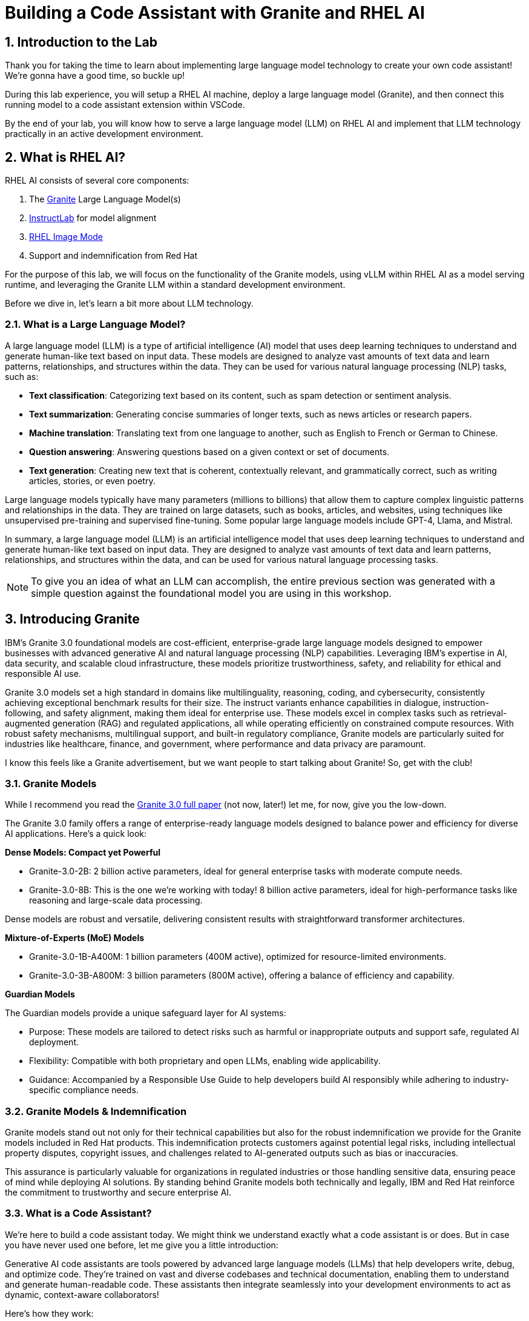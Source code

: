= Building a Code Assistant with Granite and RHEL AI

:experimental: true
:imagesdir: ../assets/images
:toc: false
:numbered: true

[#intro]
== Introduction to the Lab

Thank you for taking the time to learn about implementing large language model technology to create your own code assistant! We're gonna have a good time, so buckle up!

During this lab experience, you will setup a RHEL AI machine, deploy a large language model (Granite), and then connect this running model to a code assistant extension within VSCode. 

By the end of your lab, you will know how to serve a large language model (LLM) on RHEL AI and implement that LLM technology practically in an active development environment.

[#rhelai]
== What is RHEL AI?

RHEL AI consists of several core components:

. The https://www.ibm.com/granite[Granite] Large Language Model(s)
. https://www.redhat.com/en/topics/ai/what-is-instructlab[InstructLab] for model alignment
. https://www.redhat.com/en/technologies/linux-platforms/enterprise-linux/image-mode[RHEL Image Mode]
. Support and indemnification from Red Hat

For the purpose of this lab, we will focus on the functionality of the Granite models, using vLLM within RHEL AI as a model serving runtime, and leveraging the Granite LLM within a standard development environment.

Before we dive in, let's learn a bit more about LLM technology. 

[#llms]
=== What is a Large Language Model?

A large language model (LLM) is a type of artificial intelligence (AI) model that uses deep learning techniques to understand and generate human-like text based on input data. These models are designed to analyze vast amounts of text data and learn patterns, relationships, and structures within the data. They can be used for various natural language processing (NLP) tasks, such as:

* *Text classification*: Categorizing text based on its content, such as spam detection or sentiment analysis.
* *Text summarization*: Generating concise summaries of longer texts, such as news articles or research papers.
* *Machine translation*: Translating text from one language to another, such as English to French or German to Chinese.
* *Question answering*: Answering questions based on a given context or set of documents.
* *Text generation*: Creating new text that is coherent, contextually relevant, and grammatically correct, such as writing articles, stories, or even poetry.

Large language models typically have many parameters (millions to billions) that allow them to capture complex linguistic patterns and relationships in the data. They are trained on large datasets, such as books, articles, and websites, using techniques like unsupervised pre-training and supervised fine-tuning. Some popular large language models include GPT-4, Llama, and Mistral.

In summary, a large language model (LLM) is an artificial intelligence model that uses deep learning techniques to understand and generate human-like text based on input data. They are designed to analyze vast amounts of text data and learn patterns, relationships, and structures within the data, and can be used for various natural language processing tasks.

NOTE: To give you an idea of what an LLM can accomplish, the entire previous section was generated with a simple question against the foundational model you are using in this workshop.

[#granite_intro]
== Introducing Granite

IBM’s Granite 3.0 foundational models are cost-efficient, enterprise-grade large language models designed to empower businesses with advanced generative AI and natural language processing (NLP) capabilities. Leveraging IBM’s expertise in AI, data security, and scalable cloud infrastructure, these models prioritize trustworthiness, safety, and reliability for ethical and responsible AI use.

Granite 3.0 models set a high standard in domains like multilinguality, reasoning, coding, and cybersecurity, consistently achieving exceptional benchmark results for their size. The instruct variants enhance capabilities in dialogue, instruction-following, and safety alignment, making them ideal for enterprise use. These models excel in complex tasks such as retrieval-augmented generation (RAG) and regulated applications, all while operating efficiently on constrained compute resources. With robust safety mechanisms, multilingual support, and built-in regulatory compliance, Granite models are particularly suited for industries like healthcare, finance, and government, where performance and data privacy are paramount.

I know this feels like a Granite advertisement, but we want people to start talking about Granite! So, get with the club!

[#granite_models]
=== Granite Models

While I recommend you read the https://github.com/ibm-granite/granite-3.0-language-models/blob/main/paper.pdf[Granite 3.0 full paper] (not now, later!) let me, for now, give you the low-down.

The Granite 3.0 family offers a range of enterprise-ready language models designed to balance power and efficiency for diverse AI applications. Here’s a quick look:

**Dense Models: Compact yet Powerful**

* Granite-3.0-2B: 2 billion active parameters, ideal for general enterprise tasks with moderate compute needs.

* Granite-3.0-8B: This is the one we're working with today! 8 billion active parameters, ideal for high-performance tasks like reasoning and large-scale data processing.

Dense models are robust and versatile, delivering consistent results with straightforward transformer architectures.

**Mixture-of-Experts (MoE) Models**

* Granite-3.0-1B-A400M: 1 billion parameters (400M active), optimized for resource-limited environments.

* Granite-3.0-3B-A800M: 3 billion parameters (800M active), offering a balance of efficiency and capability.

**Guardian Models**

The Guardian models provide a unique safeguard layer for AI systems:

* Purpose: These models are tailored to detect risks such as harmful or inappropriate outputs and support safe, regulated AI deployment.
* Flexibility: Compatible with both proprietary and open LLMs, enabling wide applicability.
* Guidance: Accompanied by a Responsible Use Guide to help developers build AI responsibly while adhering to industry-specific compliance needs​​.

[#indemnification]
=== Granite Models & Indemnification

Granite models stand out not only for their technical capabilities but also for the robust indemnification we provide for the Granite models included in Red Hat products. This indemnification protects customers against potential legal risks, including intellectual property disputes, copyright issues, and challenges related to AI-generated outputs such as bias or inaccuracies.

This assurance is particularly valuable for organizations in regulated industries or those handling sensitive data, ensuring peace of mind while deploying AI solutions. By standing behind Granite models both technically and legally, IBM and Red Hat reinforce the commitment to trustworthy and secure enterprise AI.

[#code_asst_intro]
=== What is a Code Assistant?

We're here to build a code assistant today. We might think we understand exactly what a code assistant is or does. But in case you have never used one before, let me give you a little introduction:

Generative AI code assistants are tools powered by advanced large language models (LLMs) that help developers write, debug, and optimize code. They’re trained on vast and diverse codebases and technical documentation, enabling them to understand and generate human-readable code. These assistants then integrate seamlessly into your development environments to act as dynamic, context-aware collaborators!

Here’s how they work:

* Understanding Context: These tools analyze the input provided by the developer, whether it’s a natural language description of a task, an existing code snippet, or an error message.
* Code Generation: Based on the input, they predict and generate relevant code, offer solutions, or even rewrite code for improved performance or readability.
* Pattern Synthesis: They generate or refactor code by recognizing patterns in existing data, ensuring it aligns with frameworks and follows coding best practices.

Common Use Cases:

* Code Optimization: Identifying inefficiencies and suggesting performant alternatives.
* Error Diagnosis: Parsing logs or error messages to pinpoint root causes and recommend fixes.
* Automating Documentation: Generating comments, inline explanations, or high-level summaries of code logic.
* Accelerating Testing: Writing unit tests or mocking data for rapid validation of functionality.

Sounds pretty useful - right? Let's go!

[#getting_started]
== Getting Started

=== Environment Details

This lab is comprised of two primary system components: a RHEL AI instance (leveraging Image Mode RHEL technology) and a RHEL 9.4 machine with the Visual Studio Code (VSCode) application installed.

In your user interface, you have two tabs that will be used to the right of these instructions. The first tab, titled **VSCode** shows the VSCode application where you will use the code assistant extension that leverages the deployed Granite model.

The second tab, titled **Terminals**, is for our two terminal windows. We will use these terminal windows to access both the RHEL AI server and the RHEL server with VSCode installed. 

Our first step is to setup our RHEL AI machine and deploy the Granite model. 

[#ssh_rhelai]
=== Connecting to RHEL AI

Navigate to the second **Terminals** tab.

The terminals are currently connected to the RHEL machine hosting VSCode, so we must SSH into the RHEL AI instance.

You will use both terminal windows during the lab, so go ahead and SSH into both windows.

From each terminal, enter the following to authenticate to the RHEL AI server. You will not need a password!

[source,console,role=execute,subs=attributes+]
----
ssh rhelai
----

// double verify if the below will be fixed for 1.3
Due to a product constraint, you must run all commands as root.

To run every command as root, enter the following command:

[source,console,role=execute,subs=attributes+]
----
sudo su -
----

[#verify_ilab]
=== Verify ilab Installation
//may remove if tony implements the fix here
Before proceeding, you will need to bypass the prompt to register the device with Red Hat Insights. You can do this by running the following command:

[source,console,role=execute,subs=attributes+]
----
mkdir -p /etc/ilab
touch /etc/ilab/insights-opt-out
----

Now you are good to go to proceed!

'''

RHEL AI includes the ilab CLI tool, pre-installed (remember, RHEL AI uses Image Mode for RHEL packaging so all necessary tools in the product are pre-configured).

This CLI tool and its commands are how we will download and serve our large language model. 

In the **upper** terminal window, type in the following to verify the ilab CLI tool installation:

[source,console,role=execute,subs=attributes+]
----
ilab
----

That was quite of bit of information! Read through it to get acquainted with our ilab CLI tool.

[#initialize_ilab]
=== Initializing InstructLab
// verify below output in 1.3
Before you can do anything with ilab, it must be initialized

In the same terminal window, type the following command to initialize ilab.

[source,console,role=execute,subs=attributes+]
----
ilab config init
----

During the configuration, ilab asks for a couple of file location settings. Press `enter` to accept the defaults.

A few things happen during initialization. A taxonomy is generated, a configuration file (`config.yaml`) is created in the `/root/.config/instructlab/` directory, and the appropriate system profile is selected based on your system hardware details. This system profile contains configuration settings tuned to your hardware for each phase of the instructlab workflow. This is more impactful when you are using the full InstructLab framework (synthetic data generation and training), which we aren't doing in this lab.

Let's take a look at the configuration file that was generated. Enter the following command:

[source,console,role=execute,subs=attributes+]
----
ilab config show
----

Within this configuration you can see all of the default settings. This file can be altered based on a customer’s needs. However, we do not want to encourage customers to adjust many of the settings in this file.

[#download]
== Download the Model from the Registry

Now that we have initialized ilab, we need to download the model we will use for our code assistant.

In RHEL AI, you can download and deploy any model for inferencing that vLLM supports. However, for a Red Hat-supported experience, you must download the Granite models from the official Red Hat container registry. This will require authentication to our registry.

[#svc_account]
=== Authenticating to the Red Hat Container Registry

In order to login to the container registry, you need a service account. To save you some time, we will provide you a username and password to use:

**Username**: 11009103|rhone-code

**Password Token**: eyJhbGciOiJSUzUxMiJ9.eyJzdWIiOiJiOGUwYjFkYzJlMWM0MDE4YjUxZDNkODFiMzQyNTI4YSJ9.NTU_z813egTBmmiDUiVWfgC9X8lL4VGCDEPF9FrJo8fk7-qPgKCjeQj59gLakD-rCpTnmiNbiQABDHe5k_MXUmBAS17-h1Z8HtrGJHXXGjbx3DvRRO1O5Ennr4avoO1MLdM_mX5ZXq9sSLNZUpWgtCh8lI6L-6LBT_mWhQdf2TH5i2UCF9_H1-_IL4vnphzXJRxrXeeKP7Bw72S9kzG-PSceYJVkrq7GQr4TJbN_Pcy36Ov7jGQkc5yYTKB-2QZxc5yKfq_mJI8vz1Y62zUIXpd3r7Hgisvl-aHbgdC3d96vnJBHwY483zr6zYLs0t_hK45om59ASevEuT-8DdqGl53Wgh1iaLDwDoX23g6SoZs6jguZG4aL-Trg2zAibta2iwVu0EXqyCLTv3tI6kginuA9JAVzeo0WlarzgEzjDNNMb1nThFFUODQZRnRJ0Jz8RZ3AsrGTpYGh7ojhE__1y4sS6yxM9Zqpul7xqaPsVsYY_D_SWdY_Qv5sp-5nF-PcQV4s6C88LSgcuuJ7QGxtLkgN9B7s6R8mNwo6fEyZ9ecpmR_eEW8p5itKy9uV2zqi0kaM4QnFsHS0wHSnTzV1WKsMynW1efs5e--UHSk6poqarT8afVz0SIVq89cN9VKUxOmzWKLkTlycVBxu_1fDBOHUJT_ofizJq0dPpGOoo40

NOTE: If you would like to create your own service account, navigate to https://access.redhat.com/terms-based-registry/ and login (SSO) to create a new service account. Follow the steps to create a new account. Once created, you can search for your newly created account by searching for your name in the search bar.

Now that you have credentials to the registry, you need to authenticate your RHEL AI machine.

From the command line, enter:

[source,console,role=execute,subs=attributes+]
----
podman login registry.redhat.io
----

Enter the login credentials as prompted. When successful,  you should see a response of `“Login Succeeded!”`

You are now ready to start downloading models.

[#dl_model]
=== Downloading the Granite Model

Now that you have ilab initialized and you are logged into the registry, you can download the Granite model that we will use for our coding assistant: granite-8b-lab-v1 . 

Enter the following command:

//fix below command with proper registry download command once we have the image from 1.3.1 with updated vllm version / everything

// ilab model download --repository docker://registry.redhat.io/rhelai1/granite-8b-lab-v1 --release latest
// ----

[source,console,role=execute,subs=attributes+]
----
ilab model download --repository docker://registry.redhat.io/rhelai1/granite-7b-redhat-lab --release latest
----

The download will take several minutes to complete and will not display progress. Don't dismay, it's happening! You'll know the model is downloaded once you see the shell prompt available again.

Once the download completes, enter `ilab model list` into the terminal. You should see results as in the image below.
// again fix below with correct name
[source,console]
----
+-----------------------------------+---------------------+---------+
| Model Name                        | Last Modified       | Size    |
+-----------------------------------+---------------------+---------+
| models/granite-7b-redhat-lab         | 2024-09-24 14:40:57 | 12.6 GB |
+-----------------------------------+---------------------+---------+
----

[#serve_model]
== Serving the Model

Now that we downloaded the Granite model, you have a model that you can serve and chat with locally. Before integrating it into our development environment, let's chat with it, as is, within RHEL AI.

Enter the following command into one of the terminals to serve the Granite 8b model. You do not have to run this command separately, you could just run the chat command, but I want you to see this full process execute.

//fix name
[source,console,role=execute,subs=attributes+]
----
ilab model serve --model-path /root/.cache/instructlab/models/granite-7b-redhat-lab
----

It typically takes a few moments for vLLM to start. This is expected. When you see the following output, you will be able to continue.

[source,console]
----
INFO:     Waiting for application startup.
INFO:     Application startup complete.
INFO:     Uvicorn running on http://127.0.0.1:8000 (Press CTRL+C to quit)
----

[#vllm]
=== All about vLLM

vLLM is the primary inference engine supported in RHEL AI, and a model runtime option also available in OpenShift AI. Here's a quick look at this technology:

vLLM is an open-source library designed to optimize the inference of LLMs. It uses a novel memory management approach, PagedAttention, to reduce memory usage and increase throughput. By dynamically batching incoming requests, vLLM ensures efficient hardware utilization and lower latency.

**Benefits of vLLM:**

* High Efficiency: Achieves significantly higher throughput compared to standard LLM serving methods.
* Resource-Friendly: Reduces memory requirements, making it ideal for constrained environments.
* Easy Integration: Compatible with OpenAI's API, simplifying adoption into existing workflows.
* Supported Models: vLLM supports a wide range of generative and embedding models, including Aquila, BaiChuan, ChatGLM, and Bloom-based architectures. This flexibility makes it suitable for diverse AI applications.

[#chat]
=== Chat with the Model

Now you will utilize your second terminal window to chat with the deployed model.

Once the model server is up and running, enter the following commands in the **unused** terminal window in order to chat with the Granite model you just downloaded. 

//again edit this out if this isn't needed in 1.3.1
First, ensure you are running as root in this terminal window:

[source,console,role=execute,subs=attributes+]
----
sudo su -
----

Now enter the `ilab model chat` command:
//adjust for proper command
[source,console,role=execute,subs=attributes+]
----
ilab model chat --model /root/.cache/instructlab/models/granite-7b-redhat-lab
----

You will know you are successful when the following appears on the screen:
//adjust output to reflect 8b
[source,console]
----
╭─────────────────────────────────── system ──────────────────────────────────╮
│ Welcome to InstructLab Chat w/ GRANITE-7B-REDHAT-LAB (type /h for help)        │
╰─────────────────────────────────────────────────────────────────────────────╯
>>>                                                                 [S][default]
----

At the chat prompt (`>>>`), feel free to chat with the model a bit. See what it knows! 

[#code_asst]
== Integrating the Granite Model into a Code Assistant

So, we have our model deployed and we've chatted with it a bit in RHEL AI - awesome! Now let's get our code assistant setup so we can do some real development work.

[#api]
=== Setup vLLM API Key

Before we go to our Visual Studio Code environment, we'll need an API key which we will use to access our deployed model. Exit out of the chat if you still have it running by typing `exit`.

1. Create an API key that is held in $VLLM_API_KEY parameter by running the following command in a terminal window:

[source,console,role=execute,subs=attributes+]
----
export VLLM_API_KEY=$(python -c 'import secrets; print(secrets.token_urlsafe())')
----

2. View your API key
[source,console,role=execute,subs=attributes+]
----
echo $VLLM_API_KEY
----
//look at figuring out a better instruction as it's so easy to do this incorrectly
Please note this api-key string separately as copy/paste within TMUX session will not work. 

3. Edit the config.yaml 
[source,console,role=execute,subs=attributes+]
----
ilab config edit
----

4. Add the following params to the `vllm_args` sub-section of the `serve` section of the `config.yaml` file with **your api-key**:
[source,console,role=execute,subs=attributes+]
----
serve:
    vllm:
        vllm_args:
        - --api-key
        - <api-key-string>
----

5. Change the default host_port from `127.0.0.1:8000` to `0.0.0.0:8000` in the `config.yaml`:
[source,console,role=execute,subs=attributes+]
----
serve:
    host_port: 0.0.0.0:8000
----


6. Verify the RHEL AI server is using API key authentication by running the following command:

NOTE: The model must be running in one of the terminals before executing the following commands.

// [source,console,role=execute,subs=attributes+]
// ----
// curl -s -H "Authorization: Bearer 12345" http://<your-ip-address>:8000/v1/models
// ----

// This should show the following error:

// [source,console]
// ----
// {"error":"Unauthorized"}[root@rhelai ~]#
// ----
[source,console,role=execute,subs=attributes+]
----
ilab model chat -m ~/.cache/instructlab/models/granite-7b-redhat-lab --endpoint-url http://0.0.0.0:8000/v1
----

You should see the following error:
[source,console]
----
Executing chat failed with: Is the server running? Error code: 401 - {'error': 'Unauthorized'}
----

You can also note the auth error in the output of the terminal window serving the model.

7. Verify the API key works properly

// Now, ensure it's working as it should with the right curl command:
// [source,console,role=execute,subs=attributes+]
// ----
// curl -s -H "Authorization: Bearer $VLLM_API_KEY" http://<your-ip-address>:8000/v1/models
// ----

// You should get output similar to the following:

// [source,console]
// ----
// {"object":"list","data":[{"id":"/root/.cache/instructlab/models/granite-7b-redhat-lab","object":"model","created":1733947948,"owned_by":"vllm","root":"/root/.cache/instructlab/models/granite-7b-redhat-lab","parent":null,"max_model_len":4096,"permission":[{"id":"modelperm-17738edd57994607b5025cf8eac1919e","object":"model_permission","created":1733947948,"allow_create_engine":false,"allow_sampling":true,"allow_logprobs":true,"allow_search_indices":false,"allow_view":true,"allow_fine_tuning":false,"organization":"*","group":null,"is_blocking":false}]}]}[root@rhelai ~]#
// ----

Now, let's ensure it's working properly with the following command, using our API key:

[source,console,role=execute,subs=attributes+]
----
ilab model chat -m ~/.cache/instructlab/models/granite-7b-redhat-lab --endpoint-url http://0.0.0.0:8000/v1 --api-key $VLLM_API_KEY
----

Amazing! We have proven authorized access. Now we're ready to get our code extension up and running!


[#vscode]
=== Visual Studio Code

Navigate back to the first **VSCode** tab to begin working in the Visual Studio Code application.

[#install_asst]
=== Install Code Assistant Extension

Select the bottom navigation item on the left-hand side to open up the extensions marketplace.

image::extensions_tab.png[width=100%]

In the search bar, search for **Paver**, which is currently the name of our code assistant!

You'll see Paver as the top option, as shown below:

image::paver.png[width=100%]

Click the **arrow** next to the Install and select `Install Pre-Release Version`.

image::pre-release.png[width=100%]

Give it a sec to install, then you'll know it's installed successfully when you see the setup wizard:

image::setup.png[width=100%]

[#setup_asst]
=== Setup our Code Assistant

As of today, this code assistant extension works natively with https://ollama.com/[Ollama] and https://www.continue.dev/[Continue]. Ollama is an open source tool to help you get started running LLMs easily on your laptop. Continue is a leading open source AI code assistant that allows you to connect any models and any context to build custom autocomplete and chat experiences in your dev environments.

When we install the Paver code assistant, it will install Continue automatically as a dependency and configure Continue to use the IBM Granite models, served by Ollama under the hood. 

Since we will be using a model that is deployed on RHEL AI for inferencing, we don't need Ollama! So let's setup our RHEL AI connection.

As stated, Continue is installed when you install the Paver extension. Navigate to the Continue extension in the left-hand side navigation bar:

image::continue_tab.png[width=100%]

In order to add the Granite model deployed on RHEL AI as a model option in Continue, we need to edit the `config.yaml` file. 

Click on the **Settings* icon of the Continue extension to open the config.json file:

image::settings_icon.png[width=100%]

Now, in the `config.json` file, delete all file content and copy paste the entirety of the following file into the config.json:
//fix below with 3.0 model

[source,console,role=execute,subs=attributes+]
----
{
  "models": [
    {
      "title": "RHEL AI Granite 3.0 8B",
      "provider": "vllm",
      "maxPromptTokens": 2024,
      "model": "/root/.cache/instructlab/models/granite-7b-redhat-lab",
      "apiBase":"http://rhelai:8000/v1",
      "apiKey": "<your-api-key>"
    }
],
  "completionOptions": {
  "maxTokens": 1024
 },
  "tabAutocompleteModel": {
    "title": "Codestral",
    "provider": "mistral",
    "model": "codestral-latest",
    "apiKey": "",
    "maxPromptTokens": 2024
  }
}
----

Continue will automatically reset and you will see the Granite model from your RHEL AI server as an option in the drop-down as seen below:

image::our_model.png[width=100%]

We did it! Now, let's select and use the Granite model on a real project.

[#code_activity]
== Using the Code Assistant

Now, you may have used a code assistant before, and you may have even used Continue! During this lab, we're still gonna give it a whirl so you can get a sense of the end-user experience.

=== Get code files from GitHub

To get started, I've created a code file for you to work with. 

First, you'll need to clone the repository from GitHub. You can do this either in the Terminal view within VSCode, or switch back over to the *Terminals* tab and in the terminal window that is *NOT* serving our model, type exit until you see `[dev@code ~]` at the prompt line.

To open the terminal view in VSCode navigate to `View` -> `Terminal`, or type the `⌃`` keyboard shortcut.

In the terminal, run the following command to clone the public repo (type in manually as VSCode in this lab will not read your browser clipboard):

[source,console,role=execute,subs=attributes+]
----
git clone https://github.com/taylorjordanNC/rhone_code.git
----

Once cloned, go to `File` -> `Open Folder`, and navigate to the rhone_code folder you just cloned which will be at the following path:

[source,console]
----
/home/dev/rhone_code/
----

Now, from the left-hand side Explorer, open the `redhattriviaapp.java` file.

Take a look at the application. I am sure it's the best you have ever seen.

=== Use the chat function to get code suggestions

Re-open Continue from the left-hand navigation bar.

Go through the application code and use the chat assistant to make suggestions to the code for improvement. 

You are using your own RHEL-AI powered code assistant! 

[#conclusion]
== Conclusion

Great job! 

Our goal today was to have you familiarize yourself with the RHEL AI environment and our VS Code Granite code assistant. We wanted you to see how to utilize this technology in a practical, repeatable way.

Code assistant technology is a prominent use case with customers, and we hope the lab today helped you envision how you can work with customers to leverage the Granite LLMs and Red Hat AI for a secure, flexible, reliable code assistant solution.

Now that you've gotten your hands dirty, you might be wondering what you can do next to up your game.

//suggestions on further learning
// red hat ai links
// granite links